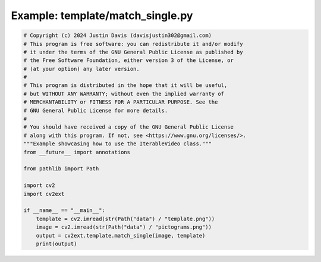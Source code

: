 .. _examples_template/match_single:

Example: template/match_single.py
=================================

.. code-block:: python

	# Copyright (c) 2024 Justin Davis (davisjustin302@gmail.com)
	# This program is free software: you can redistribute it and/or modify
	# it under the terms of the GNU General Public License as published by
	# the Free Software Foundation, either version 3 of the License, or
	# (at your option) any later version.
	#
	# This program is distributed in the hope that it will be useful,
	# but WITHOUT ANY WARRANTY; without even the implied warranty of
	# MERCHANTABILITY or FITNESS FOR A PARTICULAR PURPOSE. See the
	# GNU General Public License for more details.
	#
	# You should have received a copy of the GNU General Public License
	# along with this program. If not, see <https://www.gnu.org/licenses/>.
	"""Example showcasing how to use the IterableVideo class."""
	from __future__ import annotations
	
	from pathlib import Path
	
	import cv2
	import cv2ext
	
	if __name__ == "__main__":
	    template = cv2.imread(str(Path("data") / "template.png"))
	    image = cv2.imread(str(Path("data") / "pictograms.png"))
	    output = cv2ext.template.match_single(image, template)
	    print(output)

